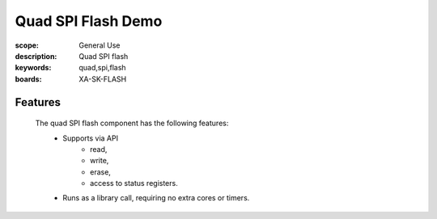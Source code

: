 Quad SPI Flash Demo
===================

:scope: General Use
:description: Quad SPI flash
:keywords: quad,spi,flash 
:boards: XA-SK-FLASH

Features
--------

 The quad SPI flash component has the following features:
  * Supports via API
     * read,
     * write,
     * erase,
     * access to status registers.
  * Runs as a library call, requiring no extra cores or timers.
